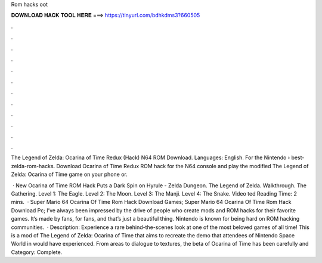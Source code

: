Rom hacks oot



𝐃𝐎𝐖𝐍𝐋𝐎𝐀𝐃 𝐇𝐀𝐂𝐊 𝐓𝐎𝐎𝐋 𝐇𝐄𝐑𝐄 ===> https://tinyurl.com/bdhkdms3?660505



.



.



.



.



.



.



.



.



.



.



.



.

The Legend of Zelda: Ocarina of Time Redux (Hack) N64 ROM Download. Languages: English. For the Nintendo   › best-zelda-rom-hacks. Download Ocarina of Time Redux ROM hack for the N64 console and play the modified The Legend of Zelda: Ocarina of Time game on your phone or.

 · New Ocarina of Time ROM Hack Puts a Dark Spin on Hyrule - Zelda Dungeon. The Legend of Zelda. Walkthrough. The Gathering. Level 1: The Eagle. Level 2: The Moon. Level 3: The Manji. Level 4: The Snake. Video ted Reading Time: 2 mins.  · Super Mario 64 Ocarina Of Time Rom Hack Download Games; Super Mario 64 Ocarina Of Time Rom Hack Download Pc; I’ve always been impressed by the drive of people who create mods and ROM hacks for their favorite games. It’s made by fans, for fans, and that’s just a beautiful thing. Nintendo is known for being hard on ROM hacking communities.  · Description: Experience a rare behind-the-scenes look at one of the most beloved games of all time! This is a mod of The Legend of Zelda: Ocarina of Time that aims to recreate the demo that attendees of Nintendo Space World in would have experienced. From areas to dialogue to textures, the beta of Ocarina of Time has been carefully and Category: Complete.
